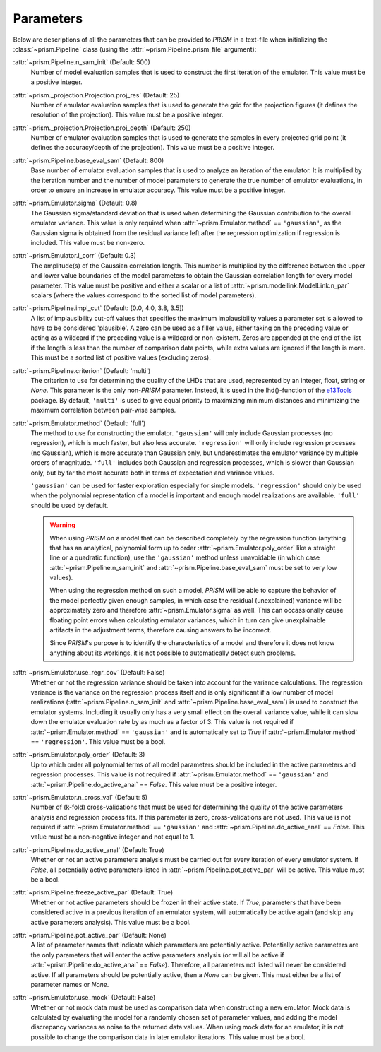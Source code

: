 .. _parameters:

Parameters
----------
Below are descriptions of all the parameters that can be provided to *PRISM* in a text-file when initializing the :class:`~prism.Pipeline` class (using the :attr:`~prism.Pipeline.prism_file` argument):

:attr:`~prism.Pipeline.n_sam_init` (Default: 500)
	Number of model evaluation samples that is used to construct the first iteration of the emulator.
	This value must be a positive integer.

:attr:`~prism._projection.Projection.proj_res` (Default: 25)
	Number of emulator evaluation samples that is used to generate the grid for the projection figures (it defines the resolution of the projection).
	This value must be a positive integer.

:attr:`~prism._projection.Projection.proj_depth` (Default: 250)
	Number of emulator evaluation samples that is used to generate the samples in every projected grid point (it defines the accuracy/depth of the projection).
	This value must be a positive integer.

:attr:`~prism.Pipeline.base_eval_sam` (Default: 800)
	Base number of emulator evaluation samples that is used to analyze an iteration of the emulator.
	It is multiplied by the iteration number and the number of model parameters to generate the true number of emulator evaluations, in order to ensure an increase in emulator accuracy.
	This value must be a positive integer.

:attr:`~prism.Emulator.sigma` (Default: 0.8)
	The Gaussian sigma/standard deviation that is used when determining the Gaussian contribution to the overall emulator variance.
	This value is only required when :attr:`~prism.Emulator.method` == ``'gaussian'``, as the Gaussian sigma is obtained from the residual variance left after the regression optimization if regression is included.
	This value must be non-zero.

:attr:`~prism.Emulator.l_corr` (Default: 0.3)
	The amplitude(s) of the Gaussian correlation length.
	This number is multiplied by the difference between the upper and lower value boundaries of the model parameters to obtain the Gaussian correlation length for every model parameter.
	This value must be positive and either a scalar or a list of :attr:`~prism.modellink.ModelLink.n_par` scalars (where the values correspond to the sorted list of model parameters).

:attr:`~prism.Pipeline.impl_cut` (Default: [0.0, 4.0, 3.8, 3.5])
	A list of implausibility cut-off values that specifies the maximum implausibility values a parameter set is allowed to have to be considered 'plausible'.
	A zero can be used as a filler value, either taking on the preceding value or acting as a wildcard if the preceding value is a wildcard or non-existent.
	Zeros are appended at the end of the list if the length is less than the number of comparison data points, while extra values are ignored if the length is more.
	This must be a sorted list of positive values (excluding zeros).

:attr:`~prism.Pipeline.criterion` (Default: 'multi')
	The criterion to use for determining the quality of the LHDs that are used, represented by an integer, float, string or *None*.
	This parameter is the only non-*PRISM* parameter. Instead, it is used in the lhd()-function of the `e13Tools`_ package.
	By default, ``'multi'`` is used to give equal priority to maximizing minimum distances and minimizing the maximum correlation between pair-wise samples.

:attr:`~prism.Emulator.method` (Default: 'full')
	The method to use for constructing the emulator.
	``'gaussian'`` will only include Gaussian processes (no regression), which is much faster, but also less accurate.
	``'regression'`` will only include regression processes (no Gaussian), which is more accurate than Gaussian only, but underestimates the emulator variance by multiple orders of magnitude.
	``'full'`` includes both Gaussian and regression processes, which is slower than Gaussian only, but by far the most accurate both in terms of expectation and variance values.

	``'gaussian'`` can be used for faster exploration especially for simple models.
	``'regression'`` should only be used when the polynomial representation of a model is important and enough model realizations are available.
	``'full'`` should be used by default.
	
	.. warning::
	   When using *PRISM* on a model that can be described completely by the regression function (anything that has an analytical, polynomial form up to order :attr:`~prism.Emulator.poly_order` like a straight line or a quadratic function), use the ``'gaussian'`` method unless unavoidable (in which case :attr:`~prism.Pipeline.n_sam_init` and :attr:`~prism.Pipeline.base_eval_sam` must be set to very low values).

	   When using the regression method on such a model, *PRISM* will be able to capture the behavior of the model perfectly given enough samples, in which case the residual (unexplained) variance will be approximately zero and therefore :attr:`~prism.Emulator.sigma` as well.
	   This can occassionally cause floating point errors when calculating emulator variances, which in turn can give unexplainable artifacts in the adjustment terms, therefore causing answers to be incorrect.

	   Since *PRISM*'s purpose is to identify the characteristics of a model and therefore it does not know anything about its workings, it is not possible to automatically detect such problems.

:attr:`~prism.Emulator.use_regr_cov` (Default: False)
	Whether or not the regression variance should be taken into account for the variance calculations.
	The regression variance is the variance on the regression process itself and is only significant if a low number of model realizations (:attr:`~prism.Pipeline.n_sam_init` and :attr:`~prism.Pipeline.base_eval_sam`) is used to construct the emulator systems.
	Including it usually only has a very small effect on the overall variance value, while it can slow down the emulator evaluation rate by as much as a factor of 3.
	This value is not required if :attr:`~prism.Emulator.method` == ``'gaussian'`` and is automatically set to *True* if :attr:`~prism.Emulator.method` == ``'regression'``.
	This value must be a bool.

:attr:`~prism.Emulator.poly_order` (Default: 3)
	Up to which order all polynomial terms of all model parameters should be included in the active parameters and regression processes.
	This value is not required if :attr:`~prism.Emulator.method` == ``'gaussian'`` and :attr:`~prism.Pipeline.do_active_anal` == *False*.
	This value must be a positive integer.

:attr:`~prism.Emulator.n_cross_val` (Default: 5)
	Number of (k-fold) cross-validations that must be used for determining the quality of the active parameters analysis and regression process fits.
	If this parameter is zero, cross-validations are not used.
	This value is not required if :attr:`~prism.Emulator.method` == ``'gaussian'`` and :attr:`~prism.Pipeline.do_active_anal` == *False*.
	This value must be a non-negative integer and not equal to 1.

:attr:`~prism.Pipeline.do_active_anal` (Default: True)
	Whether or not an active parameters analysis must be carried out for every iteration of every emulator system.
	If *False*, all potentially active parameters listed in :attr:`~prism.Pipeline.pot_active_par` will be active.
	This value must be a bool.

:attr:`~prism.Pipeline.freeze_active_par` (Default: True)
	Whether or not active parameters should be frozen in their active state.
	If *True*, parameters that have been considered active in a previous iteration of an emulator system, will automatically be active again (and skip any active parameters analysis).
	This value must be a bool.

:attr:`~prism.Pipeline.pot_active_par` (Default: None)
	A list of parameter names that indicate which parameters are potentially active.
	Potentially active parameters are the only parameters that will enter the active parameters analysis (or will all be active if :attr:`~prism.Pipeline.do_active_anal` == *False*).
	Therefore, all parameters not listed will never be considered active.
	If all parameters should be potentially active, then a *None* can be given.
	This must either be a list of parameter names or *None*.

:attr:`~prism.Emulator.use_mock` (Default: False)
	Whether or not mock data must be used as comparison data when constructing a new emulator.
	Mock data is calculated by evaluating the model for a randomly chosen set of parameter values, and adding the model discrepancy variances as noise to the returned data values.
	When using mock data for an emulator, it is not possible to change the comparison data in later emulator iterations.
	This value must be a bool.

.. _e13Tools: https://github.com/1313e/e13Tools
